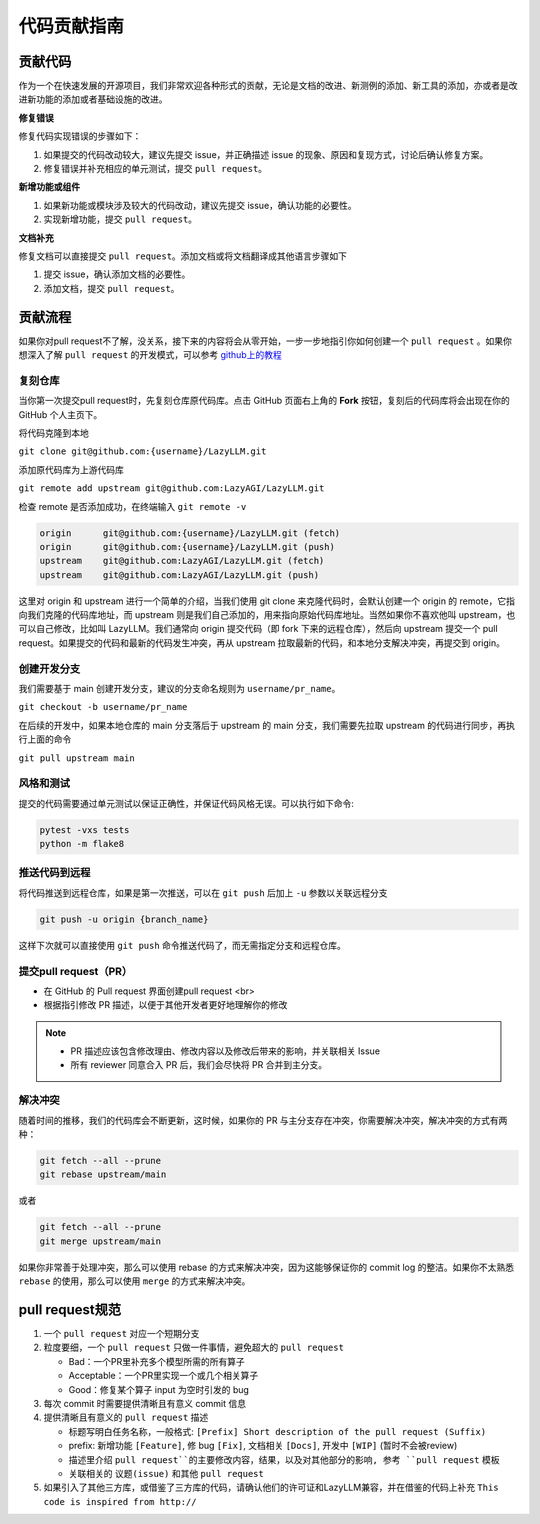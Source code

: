 代码贡献指南
==========

贡献代码
~~~~~~~~~

作为一个在快速发展的开源项目，我们非常欢迎各种形式的贡献，无论是文档的改进、新测例的添加、新工具的添加，亦或者是改进新功能的添加或者基础设施的改进。

**修复错误**

修复代码实现错误的步骤如下：

1. 如果提交的代码改动较大，建议先提交 issue，并正确描述 issue 的现象、原因和复现方式，讨论后确认修复方案。
2. 修复错误并补充相应的单元测试，提交 ``pull request``。

**新增功能或组件**

1. 如果新功能或模块涉及较大的代码改动，建议先提交 issue，确认功能的必要性。
2. 实现新增功能，提交 ``pull request``。

**文档补充**

修复文档可以直接提交 ``pull request``。添加文档或将文档翻译成其他语言步骤如下

1. 提交 issue，确认添加文档的必要性。
2. 添加文档，提交 ``pull request``。

贡献流程
~~~~~~~~~

如果你对pull request不了解，没关系，接下来的内容将会从零开始，一步一步地指引你如何创建一个 ``pull request`` 。如果你想深入了解 ``pull request`` 的开发模式，可以参考 `github上的教程 <https://docs.github.com/en/github/collaborating-with-issues-and-pull-requests/about-pull-requests>`_

复刻仓库
^^^^^^^^

当你第一次提交pull request时，先复刻仓库原代码库。点击 GitHub 页面右上角的 **Fork** 按钮，复刻后的代码库将会出现在你的 GitHub 个人主页下。

将代码克隆到本地

``git clone git@github.com:{username}/LazyLLM.git``

添加原代码库为上游代码库

``git remote add upstream git@github.com:LazyAGI/LazyLLM.git``

检查 remote 是否添加成功，在终端输入 ``git remote -v``

.. code-block:: bash

    origin	git@github.com:{username}/LazyLLM.git (fetch)
    origin	git@github.com:{username}/LazyLLM.git (push)
    upstream	git@github.com:LazyAGI/LazyLLM.git (fetch)
    upstream	git@github.com:LazyAGI/LazyLLM.git (push)

这里对 origin 和 upstream 进行一个简单的介绍，当我们使用 git clone 来克隆代码时，会默认创建一个 origin 的 remote，它指向我们克隆的代码库地址，而 upstream 则是我们自己添加的，用来指向原始代码库地址。当然如果你不喜欢他叫 upstream，也可以自己修改，比如叫 LazyLLM。我们通常向 origin 提交代码（即 fork 下来的远程仓库），然后向 upstream 提交一个 pull request。如果提交的代码和最新的代码发生冲突，再从 upstream 拉取最新的代码，和本地分支解决冲突，再提交到 origin。


创建开发分支
^^^^^^^^^^^^^^^^

我们需要基于 main 创建开发分支，建议的分支命名规则为 ``username/pr_name``。

``git checkout -b username/pr_name``

在后续的开发中，如果本地仓库的 main 分支落后于 upstream 的 main 分支，我们需要先拉取 upstream 的代码进行同步，再执行上面的命令

``git pull upstream main``


风格和测试
^^^^^^^^^^^^^^^^
提交的代码需要通过单元测试以保证正确性，并保证代码风格无误。可以执行如下命令:

.. code-block:: bash

    pytest -vxs tests
    python -m flake8


推送代码到远程
^^^^^^^^^^^^^^^^
将代码推送到远程仓库，如果是第一次推送，可以在 ``git push`` 后加上 ``-u`` 参数以关联远程分支

.. code-block:: bash

    git push -u origin {branch_name}

这样下次就可以直接使用 ``git push`` 命令推送代码了，而无需指定分支和远程仓库。


提交pull request（PR）
^^^^^^^^^^^^^^^^^^^^^^^

- 在 GitHub 的 Pull request 界面创建pull request <br>
- 根据指引修改 PR 描述，以便于其他开发者更好地理解你的修改

.. note::

    - PR 描述应该包含修改理由、修改内容以及修改后带来的影响，并关联相关 Issue
    - 所有 reviewer 同意合入 PR 后，我们会尽快将 PR 合并到主分支。

解决冲突
^^^^^^^^

随着时间的推移，我们的代码库会不断更新，这时候，如果你的 PR 与主分支存在冲突，你需要解决冲突，解决冲突的方式有两种：

.. code-block:: bash

    git fetch --all --prune
    git rebase upstream/main

或者

.. code-block:: bash

    git fetch --all --prune
    git merge upstream/main

如果你非常善于处理冲突，那么可以使用 rebase 的方式来解决冲突，因为这能够保证你的 commit log 的整洁。如果你不太熟悉 ``rebase`` 的使用，那么可以使用 ``merge`` 的方式来解决冲突。

pull request规范
~~~~~~~~~

1. 一个 ``pull request`` 对应一个短期分支

2. 粒度要细，一个 ``pull request`` 只做一件事情，避免超大的 ``pull request``

   - Bad：一个PR里补充多个模型所需的所有算子
   - Acceptable：一个PR里实现一个或几个相关算子
   - Good：修复某个算子 input 为空时引发的 bug

3. 每次 commit 时需要提供清晰且有意义 commit 信息

4. 提供清晰且有意义的 ``pull request`` 描述

   - 标题写明白任务名称，一般格式: ``[Prefix] Short description of the pull request (Suffix)``
   - prefix: 新增功能  ``[Feature]``, 修 bug ``[Fix]``, 文档相关 ``[Docs]``, 开发中 ``[WIP]`` (暂时不会被review)
   - 描述里介绍 ``pull request``的主要修改内容，结果，以及对其他部分的影响, 参考 ``pull request`` 模板
   - 关联相关的 ``议题(issue)`` 和其他 ``pull request``

5. 如果引入了其他三方库，或借鉴了三方库的代码，请确认他们的许可证和LazyLLM兼容，并在借鉴的代码上补充 ``This code is inspired from http://``